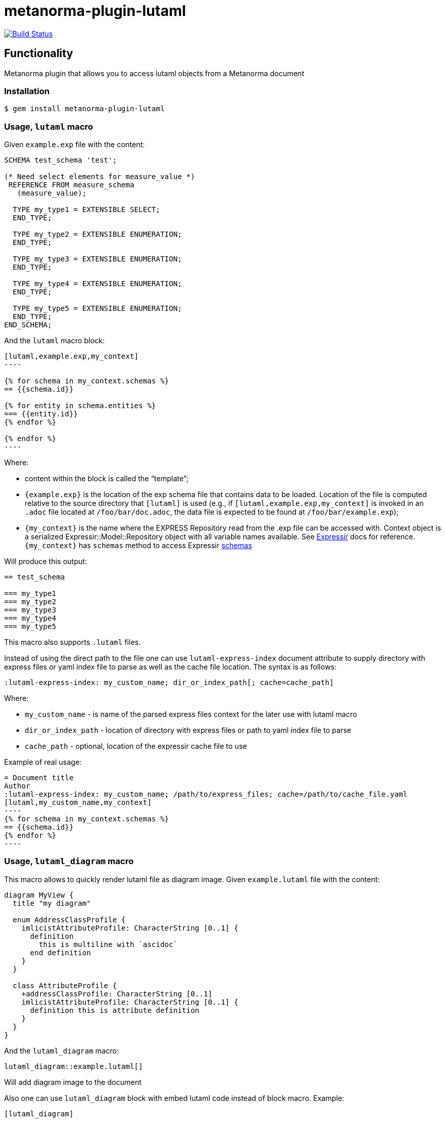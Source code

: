 = metanorma-plugin-lutaml

image:https://github.com/metanorma/metanorma-plugin-lutaml/workflows/rake/badge.svg["Build Status", link="https://github.com/metanorma/metanorma-plugin-lutaml/actions?workflow=rake"]

== Functionality

Metanorma plugin that allows you to access lutaml objects from a Metanorma document

=== Installation

[source,console]
----
$ gem install metanorma-plugin-lutaml
----

=== Usage, `lutaml` macro

Given `example.exp` file with the content:

[source,exp]
----
SCHEMA test_schema 'test';

(* Need select elements for measure_value *)
 REFERENCE FROM measure_schema
   (measure_value);

  TYPE my_type1 = EXTENSIBLE SELECT;
  END_TYPE;

  TYPE my_type2 = EXTENSIBLE ENUMERATION;
  END_TYPE;

  TYPE my_type3 = EXTENSIBLE ENUMERATION;
  END_TYPE;

  TYPE my_type4 = EXTENSIBLE ENUMERATION;
  END_TYPE;

  TYPE my_type5 = EXTENSIBLE ENUMERATION;
  END_TYPE;
END_SCHEMA;
----

And the `lutaml` macro block:

[source,adoc]
-----
[lutaml,example.exp,my_context]
----

{% for schema in my_context.schemas %}
== {{schema.id}}

{% for entity in schema.entities %}
=== {{entity.id}}
{% endfor %}

{% endfor %}
----
-----

Where:

* content within the block is called the "`template`";

* `{example.exp}` is the location of the exp schema file that contains data to be loaded. Location of the file is computed relative to the source directory that `[lutaml]` is used (e.g., if `[lutaml,example.exp,my_context]` is invoked in an `.adoc` file located at `/foo/bar/doc.adoc`, the data file is expected to be found at `/foo/bar/example.exp`);

* `{my_context}` is the name where the EXPRESS Repository read from the .exp file can be accessed with. Context object is a serialized  Expressir::Model::Repository object with all variable names available. See https://github.com/lutaml/expressir[Expressir] docs for reference. `{my_context}` has `schemas` method to access Expressir https://github.com/lutaml/expressir/blob/master/lib/expressir/model/schema.rb[schemas]

Will produce this output:

[source,adoc]
-----
== test_schema

=== my_type1
=== my_type2
=== my_type3
=== my_type4
=== my_type5
-----

This macro also supports `.lutaml` files.

Instead of using the direct path to the file one can use `lutaml-express-index` document attribute to supply directory with express files or yaml index file to parse as well as the cache file location. The syntax is as follows:

[source,adoc]
-----
:lutaml-express-index: my_custom_name; dir_or_index_path[; cache=cache_path]
-----

Where:

* `my_custom_name` - is name of the parsed express files context for the later use with lutaml macro

* `dir_or_index_path` - location of directory with express files or path to yaml index file to parse

* `cache_path` - optional, location of the expressir cache file to use

Example of real usage:

[source,adoc]
-----
= Document title
Author
:lutaml-express-index: my_custom_name; /path/to/express_files; cache=/path/to/cache_file.yaml
[lutaml,my_custom_name,my_context]
----
{% for schema in my_context.schemas %}
== {{schema.id}}
{% endfor %}
----
-----

=== Usage, `lutaml_diagram` macro

This macro allows to quickly render lutaml file as diagram image.
Given `example.lutaml` file with the content:

[source,java]
----
diagram MyView {
  title "my diagram"

  enum AddressClassProfile {
    imlicistAttributeProfile: CharacterString [0..1] {
      definition
        this is multiline with `ascidoc`
      end definition
    }
  }

  class AttributeProfile {
    +addressClassProfile: CharacterString [0..1]
    imlicistAttributeProfile: CharacterString [0..1] {
      definition this is attribute definition
    }
  }
}
----

And the `lutaml_diagram` macro:

[source,adoc]
-----
lutaml_diagram::example.lutaml[]
-----

Will add diagram image to the document

Also one can use `lutaml_diagram` block with embed lutaml code instead of block macro. Example:

[source,java]
----
[lutaml_diagram]
....
diagram MyView {
  title "my diagram"

  enum AddressClassProfile {
    imlicistAttributeProfile: CharacterString [0..1] {
      definition
        this is multiline with `ascidoc`
      end definition
    }
  }

  class AttributeProfile {
    +addressClassProfile: CharacterString [0..1]
    imlicistAttributeProfile: CharacterString [0..1] {
      definition this is attribute definition
    }
  }
}
....
----


=== Usage, `lutaml_uml_attributes_table` macro

This macro allows to quickly render datamodel attributes/values tables. Given `example.lutaml` file with the content:

[source,java]
----
diagram MyView {
  title "my diagram"

  enum AddressClassProfile {
    imlicistAttributeProfile: CharacterString [0..1] {
      definition
        this is multiline with `ascidoc`
      end definition
    }
  }

  class AttributeProfile {
    +addressClassProfile: CharacterString [0..1]
    imlicistAttributeProfile: CharacterString [0..1] {
      definition this is attribute definition
    }
  }
}
----

And the `lutaml_uml_attributes_table` macro:

[source,adoc]
-----
[lutaml_uml_attributes_table, example.lutaml, AttributeProfile]
-----

Will produce this output:

[source,adoc]
-----
=== AttributeProfile


.AttributeProfile attributes
|===
|Name |Definition |Mandatory/ Optional/ Conditional |Max Occur |Data Type

|addressClassProfile |TODO: enum 's definition |M |1 | `CharacterString`

|imlicistAttributeProfile |this is attribute definition with multiply lines |M |1 | `CharacterString`

|===
-----

In case of "enumeration"(AddressClassProfile) entity:

[source,adoc]
-----
[lutaml_uml_attributes_table, example.lutaml, AddressClassProfile]
-----

Will produce this output:

[source,adoc]
-----
=== AddressClassProfile


.AddressClassProfile values
|===
|Name |Definition

|imlicistAttributeProfile |this is multiline with `ascidoc`

|===
-----

== Documentation

See https://www.metanorma.com.
